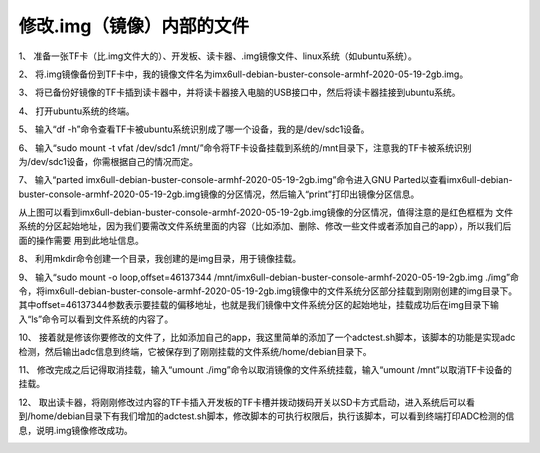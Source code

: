 .. vim: syntax=rst

修改.img（镜像）内部的文件
--------------------------- 

1、 准备一张TF卡（比.img文件大的）、开发板、读卡器、.img镜像文件、linux系统（如ubuntu系统）。

2、 将.img镜像备份到TF卡中，我的镜像文件名为imx6ull-debian-buster-console-armhf-2020-05-19-2gb.img。

3、 将已备份好镜像的TF卡插到读卡器中，并将读卡器接入电脑的USB接口中，然后将读卡器挂接到ubuntu系统。

4、 打开ubuntu系统的终端。

5、 输入“df -h”命令查看TF卡被ubuntu系统识别成了哪一个设备，我的是/dev/sdc1设备。

.. image:: media/img_modify000.PNG
   :align: center
   :alt: 未找到图片00|

6、 输入“sudo mount -t vfat /dev/sdc1 /mnt/”命令将TF卡设备挂载到系统的/mnt目录下，注意我的TF卡被系统识别为/dev/sdc1设备，你需根据自己的情况而定。

7、 输入“parted imx6ull-debian-buster-console-armhf-2020-05-19-2gb.img”命令进入GNU Parted以查看imx6ull-debian-buster-console-armhf-2020-05-19-2gb.img镜像的分区情况，然后输入“print”打印出镜像分区信息。

.. image:: media/img_modify001.PNG
   :align: center
   :alt: 未找到图片01|

从上图可以看到imx6ull-debian-buster-console-armhf-2020-05-19-2gb.img镜像的分区情况，值得注意的是红色框框为
文件系统的分区起始地址，因为我们要需改文件系统里面的内容（比如添加、删除、修改一些文件或者添加自己的app），所以我们后面的操作需要
用到此地址信息。

8、 利用mkdir命令创建一个目录，我创建的是img目录，用于镜像挂载。

9、 输入“sudo mount -o loop,offset=46137344 /mnt/imx6ull-debian-buster-console-armhf-2020-05-19-2gb.img ./img”命令，将imx6ull-debian-buster-console-armhf-2020-05-19-2gb.img镜像中的文件系统分区部分挂载到刚刚创建的img目录下。其中offset=46137344参数表示要挂载的偏移地址，也就是我们镜像中文件系统分区的起始地址，挂载成功后在img目录下输入“ls”命令可以看到文件系统的内容了。

.. image:: media/img_modify002.PNG
   :align: center
   :alt: 未找到图片02|

10、 接着就是修该你要修改的文件了，比如添加自己的app，我这里简单的添加了一个adctest.sh脚本，该脚本的功能是实现adc检测，然后输出adc信息到终端，它被保存到了刚刚挂载的文件系统/home/debian目录下。

11、 修改完成之后记得取消挂载，输入“umount ./img”命令以取消镜像的文件系统挂载，输入“umount /mnt”以取消TF卡设备的挂载。

12、 取出读卡器，将刚刚修改过内容的TF卡插入开发板的TF卡槽并拨动拨码开关以SD卡方式启动，进入系统后可以看到/home/debian目录下有我们增加的adctest.sh脚本，修改脚本的可执行权限后，执行该脚本，可以看到终端打印ADC检测的信息，说明.img镜像修改成功。

.. image:: media/img_modify003.PNG
   :align: center
   :alt: 未找到图片03|